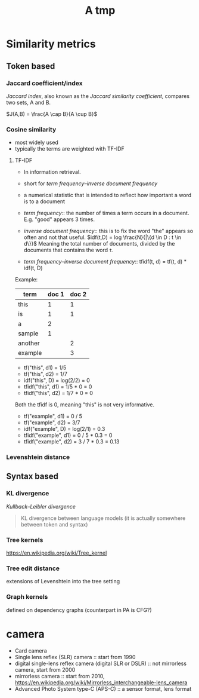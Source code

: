 #+TITLE: A tmp

* Similarity metrics
** Token based
*** Jaccard coefficient/index
/Jaccard index/, also known as the /Jaccard similarity coefficient/, compares two sets, A and B.

$J(A,B) = \frac{A \cap B}{A \cup B}$

*** Cosine similarity
- most widely used
- typically the terms are weighted with TF-IDF

**** TF-IDF
- In information retrieval.
- short for /term frequency–inverse document frequency/
- a numerical statistic that is intended to reflect how important a word is to a document

- /term frequency/:: the number of times a term occurs in a document. E.g. "good" appears 3 times.
- /inverse document frequency/:: this is to fix the word "the" appears so often and not that useful.
  $idf(t,D) = log \frac{N}{|\{d \in D : t \in d\}}$
  Meaning the total number of documents, divided by the documents that contains the word =t=.
- /term frequency–inverse document frequency/:: tfidf(t, d) = tf(t, d) * idf(t, D)
Example:

| term    | doc 1 | doc 2 |
|---------+-------+-------|
| this    |     1 |     1 |
| is      |     1 |     1 |
| a       |     2 |       |
| sample  |     1 |       |
| another |       |     2 |
| example |       |     3 |

- tf("this", d1) = 1/5
- tf("this", d2) = 1/7
- idf("this", D) = log(2/2) = 0
- tfidf("this", d1) = 1/5 * 0 = 0
- tfidf("this", d2) = 1/7 * 0 = 0

Both the tfidf is 0, meaning "this" is not very informative.

- tf("example", d1) = 0 / 5
- tf("example", d2) = 3/7
- idf("example", D) = log(2/1) = 0.3
- tfidf("example", d1) = 0 / 5 * 0.3 = 0
- tfidf("example", d2) = 3 / 7 * 0.3 = 0.13

*** Levenshtein distance

** Syntax based
*** KL divergence
/Kullback–Leibler divergence/
#+BEGIN_QUOTE
KL divergence between language models (it is actually somewhere between token and syntax)
#+END_QUOTE
*** Tree kernels
https://en.wikipedia.org/wiki/Tree_kernel
*** Tree edit distance
extensions of Levenshtein into the tree setting
*** Graph kernels
defined on dependency graphs (counterpart in PA is CFG?)


* camera
- Card camera
- Single lens reflex (SLR) camera :: start from 1990
- digital single-lens reflex camera (digital SLR or DSLR) :: not mirrorless camera, start from 2000
- mirrorless camera :: start from 2010, https://en.wikipedia.org/wiki/Mirrorless_interchangeable-lens_camera
- Advanced Photo System type-C (APS-C) :: a sensor format, lens format
